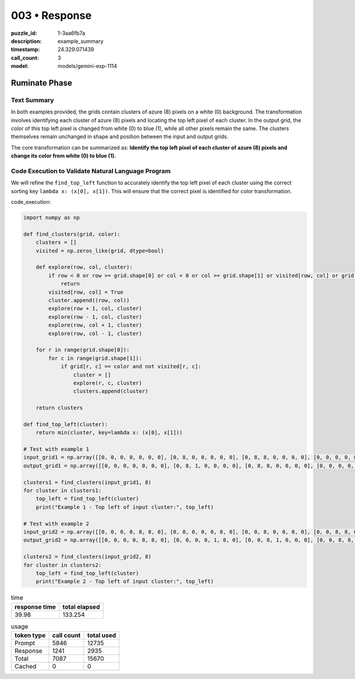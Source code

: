003 • Response
==============

:puzzle_id: 1-3aa6fb7a
:description: example_summary
:timestamp: 24.329.071439
:call_count: 3

:model: models/gemini-exp-1114






Ruminate Phase
--------------

Text Summary
^^^^^^^^^^^^

In both examples provided, the grids contain clusters of azure (8) pixels on a white (0) background. The transformation involves identifying each cluster of azure (8) pixels and locating the top left pixel of each cluster. In the output grid, the color of this top left pixel is changed from white (0) to blue (1), while all other pixels remain the same. The clusters themselves remain unchanged in shape and position between the input and output grids.

The core transformation can be summarized as: **Identify the top left pixel of each cluster of azure (8) pixels and change its color from white (0) to blue (1).**

Code Execution to Validate Natural Language Program
^^^^^^^^^^^^^^^^^^^^^^^^^^^^^^^^^^^^^^^^^^^^^^^^^^^

We will refine the ``find_top_left`` function to accurately identify the top left pixel of each cluster using the correct sorting key ``lambda x: (x[0], x[1])``. This will ensure that the correct pixel is identified for color transformation.

code_execution:

.. code-block:: python

   import numpy as np

   def find_clusters(grid, color):
       clusters = []
       visited = np.zeros_like(grid, dtype=bool)

       def explore(row, col, cluster):
           if row < 0 or row >= grid.shape[0] or col < 0 or col >= grid.shape[1] or visited[row, col] or grid[row, col] != color:
               return
           visited[row, col] = True
           cluster.append((row, col))
           explore(row + 1, col, cluster)
           explore(row - 1, col, cluster)
           explore(row, col + 1, cluster)
           explore(row, col - 1, cluster)

       for r in range(grid.shape[0]):
           for c in range(grid.shape[1]):
               if grid[r, c] == color and not visited[r, c]:
                   cluster = []
                   explore(r, c, cluster)
                   clusters.append(cluster)

       return clusters

   def find_top_left(cluster):
       return min(cluster, key=lambda x: (x[0], x[1]))

   # Test with example 1
   input_grid1 = np.array([[0, 0, 0, 0, 0, 0, 0], [0, 8, 0, 0, 0, 0, 0], [0, 8, 8, 0, 0, 0, 0], [0, 0, 0, 0, 8, 8, 0], [0, 0, 0, 0, 0, 8, 0], [0, 0, 0, 0, 0, 0, 0], [0, 0, 0, 0, 0, 0, 0]])
   output_grid1 = np.array([[0, 0, 0, 0, 0, 0, 0], [0, 8, 1, 0, 0, 0, 0], [0, 8, 8, 0, 0, 0, 0], [0, 0, 0, 0, 8, 8, 0], [0, 0, 0, 0, 1, 8, 0], [0, 0, 0, 0, 0, 0, 0], [0, 0, 0, 0, 0, 0, 0]])

   clusters1 = find_clusters(input_grid1, 8)
   for cluster in clusters1:
       top_left = find_top_left(cluster)
       print("Example 1 - Top left of input cluster:", top_left)

   # Test with example 2
   input_grid2 = np.array([[0, 0, 0, 0, 8, 8, 0], [0, 0, 0, 0, 0, 8, 0], [0, 0, 8, 0, 0, 0, 0], [0, 0, 8, 8, 0, 0, 0], [0, 0, 0, 0, 0, 0, 0], [0, 0, 0, 0, 8, 0, 0], [0, 0, 0, 8, 8, 0, 0]])
   output_grid2 = np.array([[0, 0, 0, 0, 8, 8, 0], [0, 0, 0, 0, 1, 8, 0], [0, 0, 8, 1, 0, 0, 0], [0, 0, 8, 8, 0, 0, 0], [0, 0, 0, 0, 0, 0, 0], [0, 0, 0, 1, 8, 0, 0], [0, 0, 0, 8, 8, 0, 0]])

   clusters2 = find_clusters(input_grid2, 8)
   for cluster in clusters2:
       top_left = find_top_left(cluster)
       print("Example 2 - Top left of input cluster:", top_left)






.. list-table:: time
   :header-rows: 1

   * - response time
     - total elapsed
   * - 39.98 
     - 133.254 



.. list-table:: usage
   :header-rows: 1

   * - token type
     - call count
     - total used

   * - Prompt 
     - 5846 
     - 12735 

   * - Response 
     - 1241 
     - 2935 

   * - Total 
     - 7087 
     - 15670 

   * - Cached 
     - 0 
     - 0 



.. seealso::

   - :doc:`003-history`
   - :doc:`003-response`
